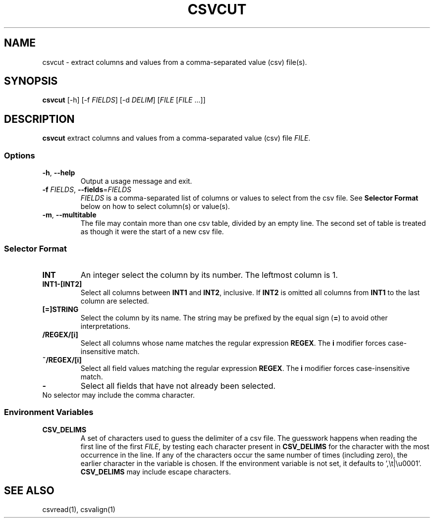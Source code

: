 .TH CSVCUT 1 "12 January 2020"
.SH NAME
csvcut \- extract columns and values from a comma\-separated value (csv) file(s).
.SH SYNOPSIS
\fBcsvcut\fP [\-h] [\-f \fIFIELDS\fP] [\-d \fIDELIM\fP] [\fIFILE\fP [\fIFILE\fP ...]]
.SH DESCRIPTION
\fBcsvcut\fP extract columns and values from a comma\-separated value (csv)
file \fIFILE\fP.
.SS Options
.TP
\fB-h\fP, \fB--help\fP
Output a usage message and exit.
.TP
\fB-f\fP \fIFIELDS\fP, \fB--fields\fP=\fIFIELDS\fP
\fIFIELDS\fP is a comma-separated list of columns or values to select from the
csv file.  See \fBSelector Format\fP below on how to select column(s) or
value(s).
.TP
\fB-m\fP, \fB--multitable\fP
The file may contain more than one csv table, divided by an empty line.  The
second set of table is treated as though it were the start of a new csv file.
.SS Selector Format
.TP
\fBINT\fP
An integer select the column by its number.  The leftmost column is 1.
.TP
\fBINT1-[INT2]\fP
Select all columns between \fBINT1\fP and \fBINT2\fP, inclusive.  If \fBINT2\fP
is omitted all columns from \fBINT1\fP to the last column are selected.
.TP
\fB[=]STRING\fP
Select the column by its name.  The string may be prefixed by the equal sign
(\fB=\fP) to avoid other interpretations.
.TP
\fB/REGEX/[i]\fP
Select all columns whose name matches the regular expression \fBREGEX\fP.  The
\fBi\fP modifier forces case-insensitive match.
.TP
\fB~/REGEX/[i]\fP
Select all field values matching the regular expression \fBREGEX\fP.  The
\fBi\fP modifier forces case-insensitive match.
.TP
\fB-\fP
Select all fields that have not already been selected.
.TP
No selector may include the comma character.
.SS Environment Variables
.TP
\fBCSV_DELIMS\fP
A set of characters used to guess the delimiter of a csv file.  The guesswork
happens when reading the first line of the first \fIFILE\fP, by testing each
character present in \fBCSV_DELIMS\fP for the character with the most
occurrence in the line.  If any of the characters occur the same number of
times (including zero), the earlier character in the variable is chosen.
If the environment variable is not set, it defaults to ',\\t|\\u0001'.
\fBCSV_DELIMS\fP may include escape characters.
.SH "SEE ALSO"
csvread(1), csvalign(1)
